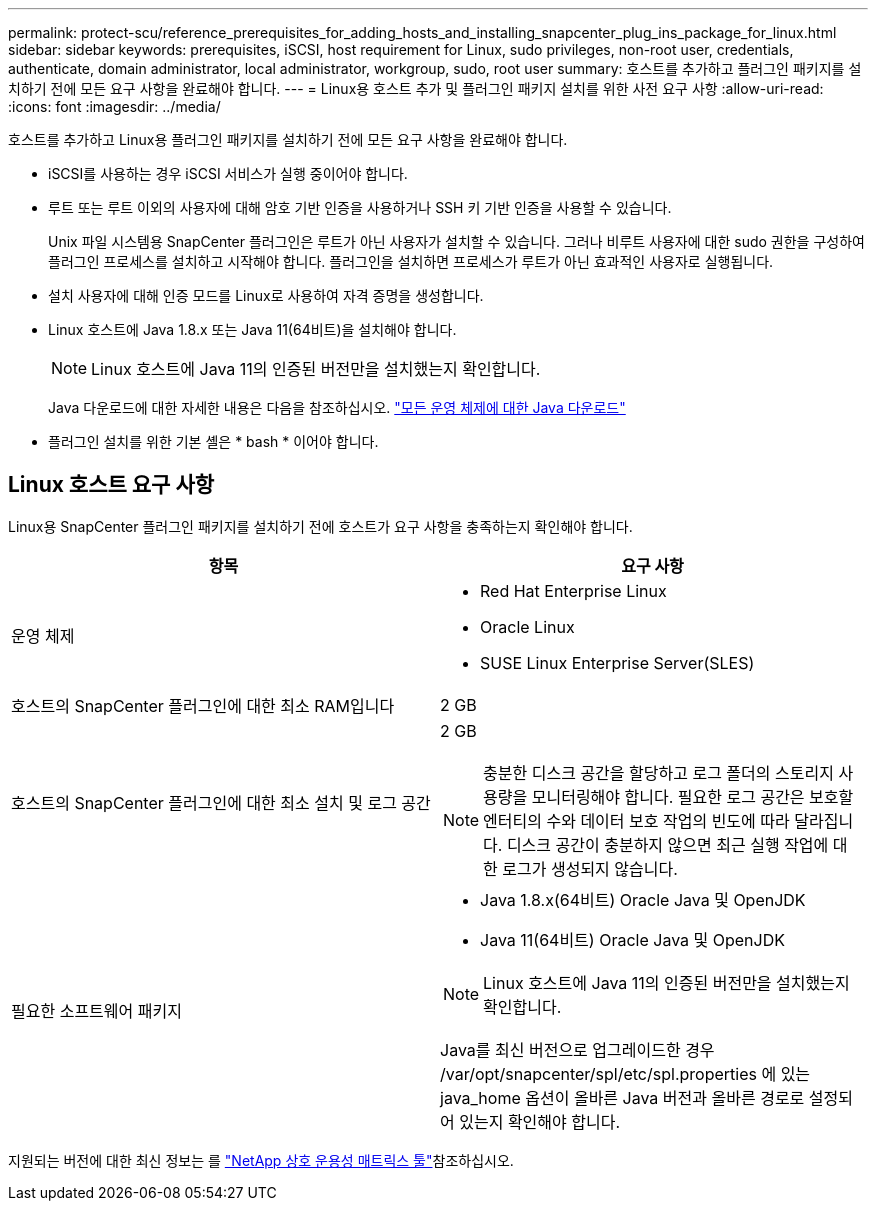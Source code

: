---
permalink: protect-scu/reference_prerequisites_for_adding_hosts_and_installing_snapcenter_plug_ins_package_for_linux.html 
sidebar: sidebar 
keywords: prerequisites, iSCSI, host requirement for Linux, sudo privileges, non-root user, credentials, authenticate, domain administrator, local administrator, workgroup, sudo, root user 
summary: 호스트를 추가하고 플러그인 패키지를 설치하기 전에 모든 요구 사항을 완료해야 합니다. 
---
= Linux용 호스트 추가 및 플러그인 패키지 설치를 위한 사전 요구 사항
:allow-uri-read: 
:icons: font
:imagesdir: ../media/


[role="lead"]
호스트를 추가하고 Linux용 플러그인 패키지를 설치하기 전에 모든 요구 사항을 완료해야 합니다.

* iSCSI를 사용하는 경우 iSCSI 서비스가 실행 중이어야 합니다.
* 루트 또는 루트 이외의 사용자에 대해 암호 기반 인증을 사용하거나 SSH 키 기반 인증을 사용할 수 있습니다.
+
Unix 파일 시스템용 SnapCenter 플러그인은 루트가 아닌 사용자가 설치할 수 있습니다. 그러나 비루트 사용자에 대한 sudo 권한을 구성하여 플러그인 프로세스를 설치하고 시작해야 합니다. 플러그인을 설치하면 프로세스가 루트가 아닌 효과적인 사용자로 실행됩니다.

* 설치 사용자에 대해 인증 모드를 Linux로 사용하여 자격 증명을 생성합니다.
* Linux 호스트에 Java 1.8.x 또는 Java 11(64비트)을 설치해야 합니다.
+

NOTE: Linux 호스트에 Java 11의 인증된 버전만을 설치했는지 확인합니다.

+
Java 다운로드에 대한 자세한 내용은 다음을 참조하십시오. http://www.java.com/en/download/manual.jsp["모든 운영 체제에 대한 Java 다운로드"^]

* 플러그인 설치를 위한 기본 셸은 * bash * 이어야 합니다.




== Linux 호스트 요구 사항

Linux용 SnapCenter 플러그인 패키지를 설치하기 전에 호스트가 요구 사항을 충족하는지 확인해야 합니다.

|===
| 항목 | 요구 사항 


 a| 
운영 체제
 a| 
* Red Hat Enterprise Linux
* Oracle Linux
* SUSE Linux Enterprise Server(SLES)




 a| 
호스트의 SnapCenter 플러그인에 대한 최소 RAM입니다
 a| 
2 GB



 a| 
호스트의 SnapCenter 플러그인에 대한 최소 설치 및 로그 공간
 a| 
2 GB


NOTE: 충분한 디스크 공간을 할당하고 로그 폴더의 스토리지 사용량을 모니터링해야 합니다. 필요한 로그 공간은 보호할 엔터티의 수와 데이터 보호 작업의 빈도에 따라 달라집니다. 디스크 공간이 충분하지 않으면 최근 실행 작업에 대한 로그가 생성되지 않습니다.



 a| 
필요한 소프트웨어 패키지
 a| 
* Java 1.8.x(64비트) Oracle Java 및 OpenJDK
* Java 11(64비트) Oracle Java 및 OpenJDK



NOTE: Linux 호스트에 Java 11의 인증된 버전만을 설치했는지 확인합니다.

Java를 최신 버전으로 업그레이드한 경우 /var/opt/snapcenter/spl/etc/spl.properties 에 있는 java_home 옵션이 올바른 Java 버전과 올바른 경로로 설정되어 있는지 확인해야 합니다.

|===
지원되는 버전에 대한 최신 정보는 를 https://imt.netapp.com/matrix/imt.jsp?components=116858;&solution=1258&isHWU&src=IMT["NetApp 상호 운용성 매트릭스 툴"^]참조하십시오.
